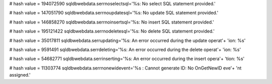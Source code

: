 
# hash value = 194072590
sqldbwebdata.serrnoselectsql='%s: No select SQL statement provided.'


# hash value = 147051790
sqldbwebdata.serrnoupdatesql='%s: No update SQL statement provided.'


# hash value = 146858270
sqldbwebdata.serrnoinsertsql='%s: No insert SQL statement provided.'


# hash value = 195121422
sqldbwebdata.serrnodeletesql='%s: No delete SQL statement provided.'


# hash value = 35017811
sqldbwebdata.serrupdating='%s: An error occurred during the update operat'+
'ion: %s'


# hash value = 9591491
sqldbwebdata.serrdeleting='%s: An error occurred during the delete operat'+
'ion: %s'


# hash value = 54682771
sqldbwebdata.serrinserting='%s: An error occurred during the insert opera'+
'tion: %s'


# hash value = 11303774
sqldbwebdata.serrnonewidevent='%s : Cannot generate ID: No OnGetNewID eve'+
'nt assigned.'

